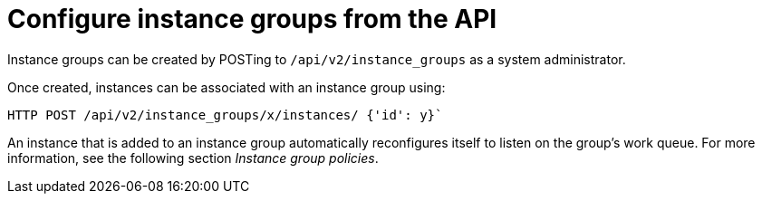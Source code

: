 [id="controller-configure-instance-groups"]

= Configure instance groups from the API

Instance groups can be created by POSTing to `/api/v2/instance_groups` as a system administrator.

Once created, instances can be associated with an instance group using:

[literal, options="nowrap" subs="+attributes"]
----
HTTP POST /api/v2/instance_groups/x/instances/ {'id': y}`
----

An instance that is added to an instance group automatically reconfigures itself to listen on the group's work queue. 
For more information, see the following section _Instance group policies_.
